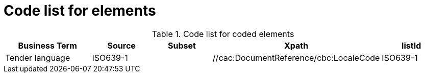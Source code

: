 
= Code list for elements

[cols="3,2,2,3,2", options="header"]
.Code list for coded elements
|===
| Business Term | Source | Subset |  Xpath | listId
| Tender language | ISO639-1 |  |  //cac:DocumentReference/cbc:LocaleCode | ISO639-1
|===
